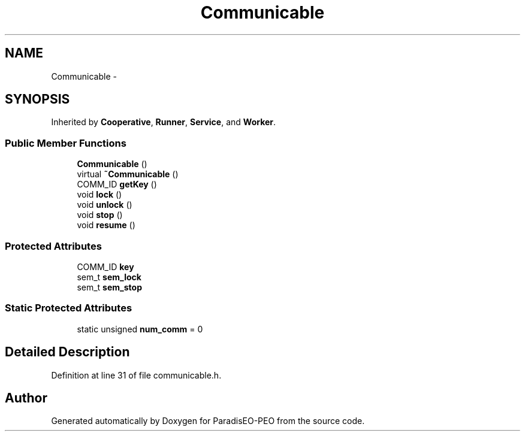 .TH "Communicable" 3 "30 Dec 2006" "Version 0.1" "ParadisEO-PEO" \" -*- nroff -*-
.ad l
.nh
.SH NAME
Communicable \- 
.SH SYNOPSIS
.br
.PP
Inherited by \fBCooperative\fP, \fBRunner\fP, \fBService\fP, and \fBWorker\fP.
.PP
.SS "Public Member Functions"

.in +1c
.ti -1c
.RI "\fBCommunicable\fP ()"
.br
.ti -1c
.RI "virtual \fB~Communicable\fP ()"
.br
.ti -1c
.RI "COMM_ID \fBgetKey\fP ()"
.br
.ti -1c
.RI "void \fBlock\fP ()"
.br
.ti -1c
.RI "void \fBunlock\fP ()"
.br
.ti -1c
.RI "void \fBstop\fP ()"
.br
.ti -1c
.RI "void \fBresume\fP ()"
.br
.in -1c
.SS "Protected Attributes"

.in +1c
.ti -1c
.RI "COMM_ID \fBkey\fP"
.br
.ti -1c
.RI "sem_t \fBsem_lock\fP"
.br
.ti -1c
.RI "sem_t \fBsem_stop\fP"
.br
.in -1c
.SS "Static Protected Attributes"

.in +1c
.ti -1c
.RI "static unsigned \fBnum_comm\fP = 0"
.br
.in -1c
.SH "Detailed Description"
.PP 
Definition at line 31 of file communicable.h.

.SH "Author"
.PP 
Generated automatically by Doxygen for ParadisEO-PEO from the source code.
